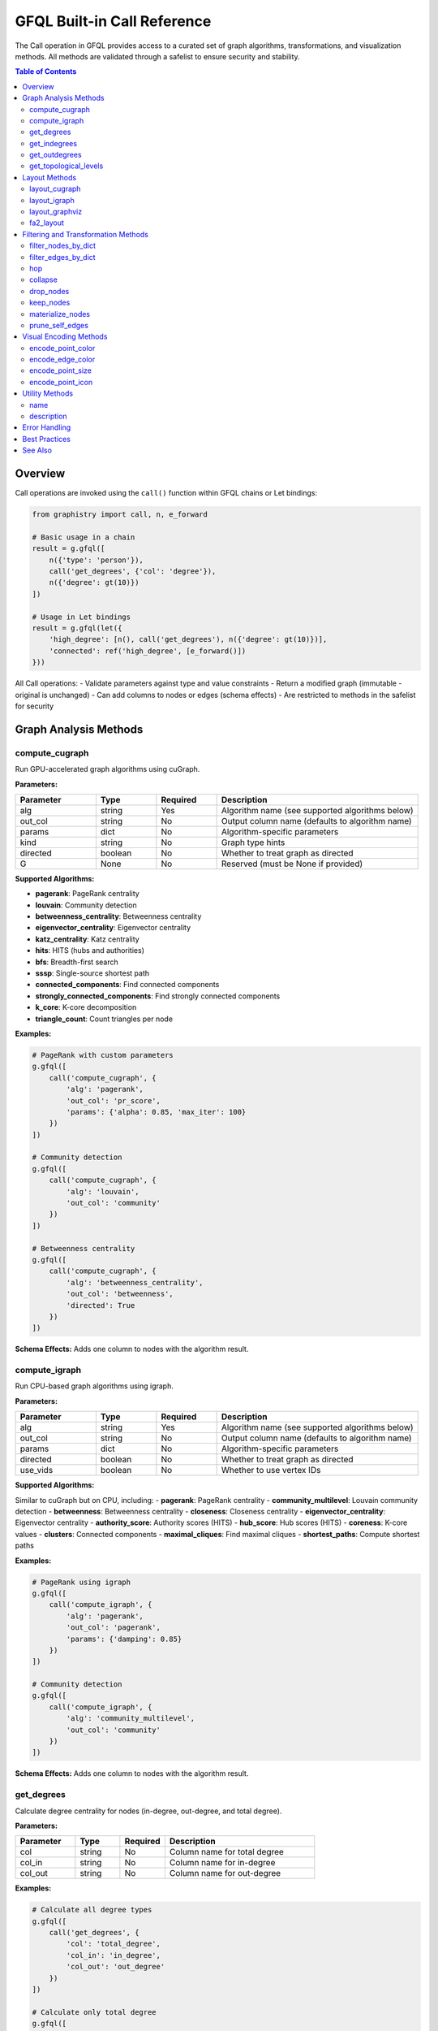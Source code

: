 .. _gfql-builtin-calls:

GFQL Built-in Call Reference
============================

The Call operation in GFQL provides access to a curated set of graph algorithms, transformations, and visualization methods. All methods are validated through a safelist to ensure security and stability.

.. contents:: Table of Contents
   :local:
   :depth: 2

Overview
--------

Call operations are invoked using the ``call()`` function within GFQL chains or Let bindings:

.. code-block:: python

    from graphistry import call, n, e_forward
    
    # Basic usage in a chain
    result = g.gfql([
        n({'type': 'person'}),
        call('get_degrees', {'col': 'degree'}),
        n({'degree': gt(10)})
    ])
    
    # Usage in Let bindings
    result = g.gfql(let({
        'high_degree': [n(), call('get_degrees'), n({'degree': gt(10)})],
        'connected': ref('high_degree', [e_forward()])
    }))

All Call operations:
- Validate parameters against type and value constraints
- Return a modified graph (immutable - original is unchanged)
- Can add columns to nodes or edges (schema effects)
- Are restricted to methods in the safelist for security

Graph Analysis Methods
----------------------

compute_cugraph
~~~~~~~~~~~~~~~

Run GPU-accelerated graph algorithms using cuGraph.

**Parameters:**

.. list-table::
   :header-rows: 1
   :widths: 20 15 15 50

   * - Parameter
     - Type
     - Required
     - Description
   * - alg
     - string
     - Yes
     - Algorithm name (see supported algorithms below)
   * - out_col
     - string
     - No
     - Output column name (defaults to algorithm name)
   * - params
     - dict
     - No
     - Algorithm-specific parameters
   * - kind
     - string
     - No
     - Graph type hints
   * - directed
     - boolean
     - No
     - Whether to treat graph as directed
   * - G
     - None
     - No
     - Reserved (must be None if provided)

**Supported Algorithms:**

- **pagerank**: PageRank centrality
- **louvain**: Community detection
- **betweenness_centrality**: Betweenness centrality
- **eigenvector_centrality**: Eigenvector centrality
- **katz_centrality**: Katz centrality
- **hits**: HITS (hubs and authorities)
- **bfs**: Breadth-first search
- **sssp**: Single-source shortest path
- **connected_components**: Find connected components
- **strongly_connected_components**: Find strongly connected components
- **k_core**: K-core decomposition
- **triangle_count**: Count triangles per node

**Examples:**

.. code-block:: python

    # PageRank with custom parameters
    g.gfql([
        call('compute_cugraph', {
            'alg': 'pagerank',
            'out_col': 'pr_score',
            'params': {'alpha': 0.85, 'max_iter': 100}
        })
    ])
    
    # Community detection
    g.gfql([
        call('compute_cugraph', {
            'alg': 'louvain',
            'out_col': 'community'
        })
    ])
    
    # Betweenness centrality
    g.gfql([
        call('compute_cugraph', {
            'alg': 'betweenness_centrality',
            'out_col': 'betweenness',
            'directed': True
        })
    ])

**Schema Effects:** Adds one column to nodes with the algorithm result.

compute_igraph
~~~~~~~~~~~~~~

Run CPU-based graph algorithms using igraph.

**Parameters:**

.. list-table::
   :header-rows: 1
   :widths: 20 15 15 50

   * - Parameter
     - Type
     - Required
     - Description
   * - alg
     - string
     - Yes
     - Algorithm name (see supported algorithms below)
   * - out_col
     - string
     - No
     - Output column name (defaults to algorithm name)
   * - params
     - dict
     - No
     - Algorithm-specific parameters
   * - directed
     - boolean
     - No
     - Whether to treat graph as directed
   * - use_vids
     - boolean
     - No
     - Whether to use vertex IDs

**Supported Algorithms:**

Similar to cuGraph but on CPU, including:
- **pagerank**: PageRank centrality
- **community_multilevel**: Louvain community detection
- **betweenness**: Betweenness centrality
- **closeness**: Closeness centrality
- **eigenvector_centrality**: Eigenvector centrality
- **authority_score**: Authority scores (HITS)
- **hub_score**: Hub scores (HITS)
- **coreness**: K-core values
- **clusters**: Connected components
- **maximal_cliques**: Find maximal cliques
- **shortest_paths**: Compute shortest paths

**Examples:**

.. code-block:: python

    # PageRank using igraph
    g.gfql([
        call('compute_igraph', {
            'alg': 'pagerank',
            'out_col': 'pagerank',
            'params': {'damping': 0.85}
        })
    ])
    
    # Community detection
    g.gfql([
        call('compute_igraph', {
            'alg': 'community_multilevel',
            'out_col': 'community'
        })
    ])

**Schema Effects:** Adds one column to nodes with the algorithm result.

get_degrees
~~~~~~~~~~~

Calculate degree centrality for nodes (in-degree, out-degree, and total degree).

**Parameters:**

.. list-table::
   :header-rows: 1
   :widths: 20 15 15 50

   * - Parameter
     - Type
     - Required
     - Description
   * - col
     - string
     - No
     - Column name for total degree
   * - col_in
     - string
     - No
     - Column name for in-degree
   * - col_out
     - string
     - No
     - Column name for out-degree

**Examples:**

.. code-block:: python

    # Calculate all degree types
    g.gfql([
        call('get_degrees', {
            'col': 'total_degree',
            'col_in': 'in_degree',
            'col_out': 'out_degree'
        })
    ])
    
    # Calculate only total degree
    g.gfql([
        call('get_degrees', {'col': 'degree'})
    ])
    
    # Filter by degree
    g.gfql([
        call('get_degrees', {'col': 'degree'}),
        n({'degree': gt(10)})
    ])

**Schema Effects:** Adds up to 3 columns to nodes (based on parameters provided).

get_indegrees
~~~~~~~~~~~~~

Calculate only in-degree for nodes.

**Parameters:**

.. list-table::
   :header-rows: 1
   :widths: 20 15 15 50

   * - Parameter
     - Type
     - Required
     - Description
   * - col
     - string
     - No
     - Column name for in-degree (default: 'in_degree')

**Example:**

.. code-block:: python

    g.gfql([
        call('get_indegrees', {'col': 'incoming_connections'})
    ])

**Schema Effects:** Adds one column to nodes.

get_outdegrees
~~~~~~~~~~~~~~

Calculate only out-degree for nodes.

**Parameters:**

.. list-table::
   :header-rows: 1
   :widths: 20 15 15 50

   * - Parameter
     - Type
     - Required
     - Description
   * - col
     - string
     - No
     - Column name for out-degree (default: 'out_degree')

**Example:**

.. code-block:: python

    g.gfql([
        call('get_outdegrees', {'col': 'outgoing_connections'})
    ])

**Schema Effects:** Adds one column to nodes.

get_topological_levels
~~~~~~~~~~~~~~~~~~~~~~

Compute topological levels for directed acyclic graphs (DAGs).

**Parameters:**

.. list-table::
   :header-rows: 1
   :widths: 20 15 15 50

   * - Parameter
     - Type
     - Required
     - Description
   * - level_col
     - string
     - No
     - Column name for level (default: 'level')
   * - allow_cycles
     - boolean
     - No
     - Whether to allow cycles (default: True)

**Example:**

.. code-block:: python

    # Compute DAG levels
    g.gfql([
        call('get_topological_levels', {
            'level_col': 'topo_level',
            'allow_cycles': False
        })
    ])

**Schema Effects:** Adds one column to nodes.

Layout Methods
--------------

layout_cugraph
~~~~~~~~~~~~~~

Compute GPU-accelerated graph layouts.

**Parameters:**

.. list-table::
   :header-rows: 1
   :widths: 20 15 15 50

   * - Parameter
     - Type
     - Required
     - Description
   * - layout
     - string
     - No
     - Layout algorithm (default: 'force_atlas2')
   * - params
     - dict
     - No
     - Layout-specific parameters
   * - kind
     - string
     - No
     - Graph type hints
   * - directed
     - boolean
     - No
     - Whether to treat graph as directed
   * - bind_position
     - boolean
     - No
     - Whether to bind positions to nodes
   * - x_out_col
     - string
     - No
     - X coordinate column name
   * - y_out_col
     - string
     - No
     - Y coordinate column name
   * - play
     - integer
     - No
     - Animation frames

**Supported Layouts:**
- **force_atlas2**: Force-directed layout

**Example:**

.. code-block:: python

    g.gfql([
        call('layout_cugraph', {
            'layout': 'force_atlas2',
            'params': {
                'iterations': 500,
                'outbound_attraction_distribution': True,
                'edge_weight_influence': 1.0
            }
        })
    ])

**Schema Effects:** Modifies node positions or adds position columns.

layout_igraph
~~~~~~~~~~~~~

Compute CPU-based graph layouts using igraph.

**Parameters:**

.. list-table::
   :header-rows: 1
   :widths: 20 15 15 50

   * - Parameter
     - Type
     - Required
     - Description
   * - layout
     - string
     - No
     - Layout algorithm name
   * - params
     - dict
     - No
     - Layout-specific parameters
   * - directed
     - boolean
     - No
     - Whether to treat graph as directed
   * - use_vids
     - boolean
     - No
     - Whether to use vertex IDs
   * - bind_position
     - boolean
     - No
     - Whether to bind positions
   * - x_out_col
     - string
     - No
     - X coordinate column name
   * - y_out_col
     - string
     - No
     - Y coordinate column name
   * - play
     - integer
     - No
     - Animation frames

**Supported Layouts:**
- **kamada_kawai**: Kamada-Kawai layout
- **fruchterman_reingold**: Fruchterman-Reingold force-directed
- **circle**: Circular layout
- **grid**: Grid layout
- **random**: Random layout
- **drl**: Distributed Recursive Layout
- **lgl**: Large Graph Layout
- **graphopt**: GraphOpt layout
- Many more...

**Example:**

.. code-block:: python

    g.gfql([
        call('layout_igraph', {
            'layout': 'fruchterman_reingold',
            'params': {'iterations': 500}
        })
    ])

**Schema Effects:** Modifies node positions or adds position columns.

layout_graphviz
~~~~~~~~~~~~~~~

Compute layouts using Graphviz algorithms.

**Parameters:**

.. list-table::
   :header-rows: 1
   :widths: 20 15 15 50

   * - Parameter
     - Type
     - Required
     - Description
   * - prog
     - string
     - No
     - Graphviz program (default: 'dot')
   * - args
     - string
     - No
     - Additional Graphviz arguments
   * - directed
     - boolean
     - No
     - Whether graph is directed
   * - bind_position
     - boolean
     - No
     - Whether to bind positions
   * - x_out_col
     - string
     - No
     - X coordinate column name
   * - y_out_col
     - string
     - No
     - Y coordinate column name
   * - play
     - integer
     - No
     - Animation frames

**Supported Programs:**
- **dot**: Hierarchical layout
- **neato**: Spring model layout
- **fdp**: Force-directed layout
- **sfdp**: Scalable force-directed
- **circo**: Circular layout
- **twopi**: Radial layout

**Example:**

.. code-block:: python

    # Hierarchical layout
    g.gfql([
        call('layout_graphviz', {
            'prog': 'dot',
            'directed': True
        })
    ])
    
    # Circular layout
    g.gfql([
        call('layout_graphviz', {'prog': 'circo'})
    ])

**Schema Effects:** Modifies node positions or adds position columns.

fa2_layout
~~~~~~~~~~

Apply ForceAtlas2 layout algorithm.

**Parameters:**

.. list-table::
   :header-rows: 1
   :widths: 20 15 15 50

   * - Parameter
     - Type
     - Required
     - Description
   * - fa2_params
     - dict
     - No
     - ForceAtlas2 parameters

**Example:**

.. code-block:: python

    g.gfql([
        call('fa2_layout', {
            'fa2_params': {
                'iterations': 1000,
                'gravity': 1.0,
                'scaling_ratio': 2.0
            }
        })
    ])

**Schema Effects:** Modifies node positions.

Filtering and Transformation Methods
------------------------------------

filter_nodes_by_dict
~~~~~~~~~~~~~~~~~~~~

Filter nodes based on attribute values.

**Parameters:**

.. list-table::
   :header-rows: 1
   :widths: 20 15 15 50

   * - Parameter
     - Type
     - Required
     - Description
   * - filter_dict
     - dict
     - Yes
     - Dictionary of attribute: value pairs to match

**Examples:**

.. code-block:: python

    # Filter by single attribute
    g.gfql([
        call('filter_nodes_by_dict', {
            'filter_dict': {'type': 'person'}
        })
    ])
    
    # Filter by multiple attributes
    g.gfql([
        call('filter_nodes_by_dict', {
            'filter_dict': {'type': 'server', 'status': 'active'}
        })
    ])

**Schema Effects:** None (only filters existing data).

filter_edges_by_dict
~~~~~~~~~~~~~~~~~~~~

Filter edges based on attribute values.

**Parameters:**

.. list-table::
   :header-rows: 1
   :widths: 20 15 15 50

   * - Parameter
     - Type
     - Required
     - Description
   * - filter_dict
     - dict
     - Yes
     - Dictionary of attribute: value pairs to match

**Example:**

.. code-block:: python

    g.gfql([
        call('filter_edges_by_dict', {
            'filter_dict': {'weight': 1.0, 'type': 'strong'}
        })
    ])

**Schema Effects:** None (only filters existing data).

hop
~~~

Traverse the graph N steps from current nodes.

**Parameters:**

.. list-table::
   :header-rows: 1
   :widths: 20 15 15 50

   * - Parameter
     - Type
     - Required
     - Description
   * - hops
     - integer
     - No*
     - Number of hops (required unless to_fixed_point=True)
   * - to_fixed_point
     - boolean
     - No
     - Traverse until no new nodes found
   * - direction
     - string
     - No
     - 'forward', 'reverse', or 'undirected'
   * - edge_match
     - dict
     - No
     - Filter edges during traversal
   * - source_node_match
     - dict
     - No
     - Filter source nodes
   * - destination_node_match
     - dict
     - No
     - Filter destination nodes
   * - source_node_query
     - string
     - No
     - Query string for source nodes
   * - edge_query
     - string
     - No
     - Query string for edges
   * - destination_node_query
     - string
     - No
     - Query string for destination nodes
   * - return_as_wave_front
     - boolean
     - No
     - Return only new nodes from last hop

**Examples:**

.. code-block:: python

    # Simple N-hop traversal
    g.gfql([
        n({'id': 'start'}),
        call('hop', {'hops': 2, 'direction': 'forward'})
    ])
    
    # Traverse to fixed point
    g.gfql([
        n({'infected': True}),
        call('hop', {
            'to_fixed_point': True,
            'direction': 'undirected'
        })
    ])
    
    # Filtered traversal
    g.gfql([
        n({'type': 'server'}),
        call('hop', {
            'hops': 3,
            'edge_match': {'protocol': 'ssh'},
            'destination_node_match': {'status': 'active'}
        })
    ])

**Schema Effects:** None (returns subgraph).

collapse
~~~~~~~~

Merge nodes based on a shared attribute value.

**Parameters:**

.. list-table::
   :header-rows: 1
   :widths: 20 15 15 50

   * - Parameter
     - Type
     - Required
     - Description
   * - column
     - string
     - Yes
     - Column to group nodes by
   * - attribute_columns
     - list[string]
     - No
     - Columns to aggregate
   * - col_aggregations
     - dict
     - No
     - Aggregation functions per column
   * - self_edges
     - boolean
     - No
     - Whether to keep self-edges

**Example:**

.. code-block:: python

    # Collapse by department
    g.gfql([
        call('collapse', {
            'column': 'department',
            'self_edges': False
        })
    ])

**Schema Effects:** Modifies node structure based on collapse.

drop_nodes
~~~~~~~~~~

Remove nodes based on a column value.

**Parameters:**

.. list-table::
   :header-rows: 1
   :widths: 20 15 15 50

   * - Parameter
     - Type
     - Required
     - Description
   * - column
     - string
     - Yes
     - Boolean column indicating nodes to drop

**Example:**

.. code-block:: python

    # Mark and drop nodes
    g.gfql([
        n({'status': 'inactive'}, name='to_remove'),
        call('drop_nodes', {'column': 'to_remove'})
    ])

**Schema Effects:** None (only removes nodes).

keep_nodes
~~~~~~~~~~

Keep only nodes where a column is True.

**Parameters:**

.. list-table::
   :header-rows: 1
   :widths: 20 15 15 50

   * - Parameter
     - Type
     - Required
     - Description
   * - column
     - string
     - Yes
     - Boolean column indicating nodes to keep

**Example:**

.. code-block:: python

    # Mark and keep nodes
    g.gfql([
        n({'importance': gt(0.5)}, name='important'),
        call('keep_nodes', {'column': 'important'})
    ])

**Schema Effects:** None (only filters nodes).

materialize_nodes
~~~~~~~~~~~~~~~~~

Generate a node table from edges when only edges are provided.

**Parameters:**

.. list-table::
   :header-rows: 1
   :widths: 20 15 15 50

   * - Parameter
     - Type
     - Required
     - Description
   * - reuse
     - boolean
     - No
     - Whether to reuse existing node table

**Example:**

.. code-block:: python

    # Create nodes from edges
    g_edges_only.gfql([
        call('materialize_nodes')
    ])

**Schema Effects:** Creates node table if missing.

prune_self_edges
~~~~~~~~~~~~~~~~

Remove edges where source equals destination.

**Parameters:** None

**Example:**

.. code-block:: python

    g.gfql([
        call('prune_self_edges')
    ])

**Schema Effects:** None (only removes edges).

Visual Encoding Methods
-----------------------

encode_point_color
~~~~~~~~~~~~~~~~~~

Map node attributes to colors.

**Parameters:**

.. list-table::
   :header-rows: 1
   :widths: 20 15 15 50

   * - Parameter
     - Type
     - Required
     - Description
   * - column
     - string
     - Yes
     - Column to encode as color
   * - palette
     - list
     - No
     - Color palette
   * - as_continuous
     - boolean
     - No
     - Treat as continuous scale
   * - as_categorical
     - boolean
     - No
     - Treat as categorical
   * - categorical_mapping
     - dict
     - No
     - Explicit value-to-color mapping
   * - default_mapping
     - string/int
     - No
     - Default color for unmapped values

**Example:**

.. code-block:: python

    # Categorical color mapping
    g.gfql([
        call('encode_point_color', {
            'column': 'department',
            'categorical_mapping': {
                'sales': 'blue',
                'engineering': 'green',
                'marketing': 'red'
            }
        })
    ])
    
    # Continuous color scale
    g.gfql([
        call('encode_point_color', {
            'column': 'risk_score',
            'palette': ['green', 'yellow', 'red'],
            'as_continuous': True
        })
    ])

**Schema Effects:** Adds color encoding column.

encode_edge_color
~~~~~~~~~~~~~~~~~

Map edge attributes to colors.

**Parameters:**

.. list-table::
   :header-rows: 1
   :widths: 20 15 15 50

   * - Parameter
     - Type
     - Required
     - Description
   * - column
     - string
     - Yes
     - Column to encode as color
   * - palette
     - list
     - No
     - Color palette
   * - as_continuous
     - boolean
     - No
     - Treat as continuous scale
   * - as_categorical
     - boolean
     - No
     - Treat as categorical
   * - categorical_mapping
     - dict
     - No
     - Explicit value-to-color mapping
   * - default_mapping
     - string/int
     - No
     - Default color for unmapped values

**Example:**

.. code-block:: python

    g.gfql([
        call('encode_edge_color', {
            'column': 'relationship_type',
            'categorical_mapping': {
                'friend': 'blue',
                'colleague': 'green',
                'family': 'purple'
            }
        })
    ])

**Schema Effects:** Adds color encoding column to edges.

encode_point_size
~~~~~~~~~~~~~~~~~

Map node attributes to sizes.

**Parameters:**

.. list-table::
   :header-rows: 1
   :widths: 20 15 15 50

   * - Parameter
     - Type
     - Required
     - Description
   * - column
     - string
     - Yes
     - Column to encode as size
   * - categorical_mapping
     - dict
     - No
     - Value-to-size mapping
   * - default_mapping
     - number
     - No
     - Default size

**Example:**

.. code-block:: python

    g.gfql([
        call('encode_point_size', {
            'column': 'importance',
            'categorical_mapping': {
                'low': 10,
                'medium': 20,
                'high': 40
            }
        })
    ])

**Schema Effects:** Adds size encoding column.

encode_point_icon
~~~~~~~~~~~~~~~~~

Map node attributes to icons.

**Parameters:**

.. list-table::
   :header-rows: 1
   :widths: 20 15 15 50

   * - Parameter
     - Type
     - Required
     - Description
   * - column
     - string
     - Yes
     - Column to encode as icon
   * - categorical_mapping
     - dict
     - No
     - Value-to-icon mapping
   * - default_mapping
     - string
     - No
     - Default icon

**Example:**

.. code-block:: python

    g.gfql([
        call('encode_point_icon', {
            'column': 'device_type',
            'categorical_mapping': {
                'server': 'server',
                'laptop': 'laptop',
                'phone': 'mobile'
            }
        })
    ])

**Schema Effects:** Adds icon encoding column.

Utility Methods
---------------

name
~~~~

Set the visualization name.

**Parameters:**

.. list-table::
   :header-rows: 1
   :widths: 20 15 15 50

   * - Parameter
     - Type
     - Required
     - Description
   * - name
     - string
     - Yes
     - Name for the visualization

**Example:**

.. code-block:: python

    g.gfql([
        call('name', {'name': 'Network Analysis Results'})
    ])

**Schema Effects:** None (sets metadata).

description
~~~~~~~~~~~

Set the visualization description.

**Parameters:**

.. list-table::
   :header-rows: 1
   :widths: 20 15 15 50

   * - Parameter
     - Type
     - Required
     - Description
   * - description
     - string
     - Yes
     - Description text

**Example:**

.. code-block:: python

    g.gfql([
        call('description', {
            'description': 'PageRank analysis of social network'
        })
    ])

**Schema Effects:** None (sets metadata).

Error Handling
--------------

Call operations validate all parameters and will raise specific errors:

.. code-block:: python

    from graphistry.compute.exceptions import GFQLTypeError, ErrorCode
    
    try:
        # Wrong: function not in safelist
        g.gfql([call('invalid_function')])
    except GFQLTypeError as e:
        print(f"Error {e.code}: {e.message}")  # E303: Function not in safelist
    
    try:
        # Wrong: missing required parameter
        g.gfql([call('filter_nodes_by_dict')])
    except GFQLTypeError as e:
        print(f"Error {e.code}: {e.message}")  # E105: Missing required parameter
    
    try:
        # Wrong: invalid parameter type
        g.gfql([call('hop', {'hops': 'two'})])
    except GFQLTypeError as e:
        print(f"Error {e.code}: {e.message}")  # E201: Type mismatch

Common Error Codes:
- **E303**: Function not in safelist
- **E105**: Missing required parameter
- **E201**: Parameter type mismatch
- **E303**: Unknown parameter
- **E301**: Required column not found (runtime)

Best Practices
--------------

1. **Use Specific Algorithms**: Instead of generic "pagerank", use the appropriate compute method:

   .. code-block:: python

       # Good: Explicit algorithm selection
       call('compute_cugraph', {'alg': 'pagerank'})  # GPU
       call('compute_igraph', {'alg': 'pagerank'})   # CPU
       
       # Bad: Non-existent generic method
       call('pagerank')  # ERROR: Not in safelist

2. **Filter Early**: Place filtering operations early in chains:

   .. code-block:: python

       # Good: Filter before expensive operations
       g.gfql([
           call('filter_nodes_by_dict', {'filter_dict': {'active': True}}),
           call('compute_cugraph', {'alg': 'pagerank'})
       ])

3. **Name Output Columns**: Use descriptive column names:

   .. code-block:: python

       # Good: Clear column naming
       call('compute_cugraph', {
           'alg': 'louvain',
           'out_col': 'community_id'
       })

4. **Check Schema Effects**: Be aware of columns added by operations:

   .. code-block:: python

       # After get_degrees, these columns exist:
       g.gfql([
           call('get_degrees', {
               'col': 'total',
               'col_in': 'incoming',
               'col_out': 'outgoing'
           }),
           n({'total': gt(10)})  # Can now filter on degree
       ])

See Also
--------

- :ref:`gfql-quick` - GFQL quick reference
- :ref:`gfql-spec` - Complete GFQL specification  
- :ref:`gfql-predicates` - Predicate reference for filtering